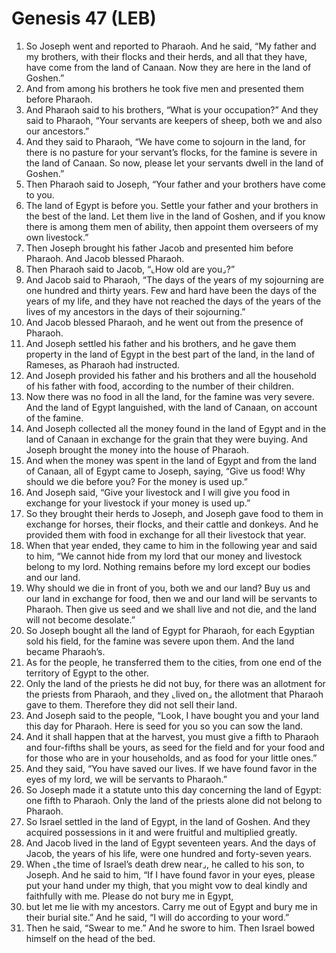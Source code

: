* Genesis 47 (LEB)
:PROPERTIES:
:ID: LEB/01-GEN47
:END:

1. So Joseph went and reported to Pharaoh. And he said, “My father and my brothers, with their flocks and their herds, and all that they have, have come from the land of Canaan. Now they are here in the land of Goshen.”
2. And from among his brothers he took five men and presented them before Pharaoh.
3. And Pharaoh said to his brothers, “What is your occupation?” And they said to Pharaoh, “Your servants are keepers of sheep, both we and also our ancestors.”
4. And they said to Pharaoh, “We have come to sojourn in the land, for there is no pasture for your servant’s flocks, for the famine is severe in the land of Canaan. So now, please let your servants dwell in the land of Goshen.”
5. Then Pharaoh said to Joseph, “Your father and your brothers have come to you.
6. The land of Egypt is before you. Settle your father and your brothers in the best of the land. Let them live in the land of Goshen, and if you know there is among them men of ability, then appoint them overseers of my own livestock.”
7. Then Joseph brought his father Jacob and presented him before Pharaoh. And Jacob blessed Pharaoh.
8. Then Pharaoh said to Jacob, “⌞How old are you⌟?”
9. And Jacob said to Pharaoh, “The days of the years of my sojourning are one hundred and thirty years. Few and hard have been the days of the years of my life, and they have not reached the days of the years of the lives of my ancestors in the days of their sojourning.”
10. And Jacob blessed Pharaoh, and he went out from the presence of Pharaoh.
11. And Joseph settled his father and his brothers, and he gave them property in the land of Egypt in the best part of the land, in the land of Rameses, as Pharaoh had instructed.
12. And Joseph provided his father and his brothers and all the household of his father with food, according to the number of their children.
13. Now there was no food in all the land, for the famine was very severe. And the land of Egypt languished, with the land of Canaan, on account of the famine.
14. And Joseph collected all the money found in the land of Egypt and in the land of Canaan in exchange for the grain that they were buying. And Joseph brought the money into the house of Pharaoh.
15. And when the money was spent in the land of Egypt and from the land of Canaan, all of Egypt came to Joseph, saying, “Give us food! Why should we die before you? For the money is used up.”
16. And Joseph said, “Give your livestock and I will give you food in exchange for your livestock if your money is used up.”
17. So they brought their herds to Joseph, and Joseph gave food to them in exchange for horses, their flocks, and their cattle and donkeys. And he provided them with food in exchange for all their livestock that year.
18. When that year ended, they came to him in the following year and said to him, “We cannot hide from my lord that our money and livestock belong to my lord. Nothing remains before my lord except our bodies and our land.
19. Why should we die in front of you, both we and our land? Buy us and our land in exchange for food, then we and our land will be servants to Pharaoh. Then give us seed and we shall live and not die, and the land will not become desolate.”
20. So Joseph bought all the land of Egypt for Pharaoh, for each Egyptian sold his field, for the famine was severe upon them. And the land became Pharaoh’s.
21. As for the people, he transferred them to the cities, from one end of the territory of Egypt to the other.
22. Only the land of the priests he did not buy, for there was an allotment for the priests from Pharaoh, and they ⌞lived on⌟ the allotment that Pharaoh gave to them. Therefore they did not sell their land.
23. And Joseph said to the people, “Look, I have bought you and your land this day for Pharaoh. Here is seed for you so you can sow the land.
24. And it shall happen that at the harvest, you must give a fifth to Pharaoh and four-fifths shall be yours, as seed for the field and for your food and for those who are in your households, and as food for your little ones.”
25. And they said, “You have saved our lives. If we have found favor in the eyes of my lord, we will be servants to Pharaoh.”
26. So Joseph made it a statute unto this day concerning the land of Egypt: one fifth to Pharaoh. Only the land of the priests alone did not belong to Pharaoh.
27. So Israel settled in the land of Egypt, in the land of Goshen. And they acquired possessions in it and were fruitful and multiplied greatly.
28. And Jacob lived in the land of Egypt seventeen years. And the days of Jacob, the years of his life, were one hundred and forty-seven years.
29. When ⌞the time of Israel’s death drew near⌟, he called to his son, to Joseph. And he said to him, “If I have found favor in your eyes, please put your hand under my thigh, that you might vow to deal kindly and faithfully with me. Please do not bury me in Egypt,
30. but let me lie with my ancestors. Carry me out of Egypt and bury me in their burial site.” And he said, “I will do according to your word.”
31. Then he said, “Swear to me.” And he swore to him. Then Israel bowed himself on the head of the bed.
